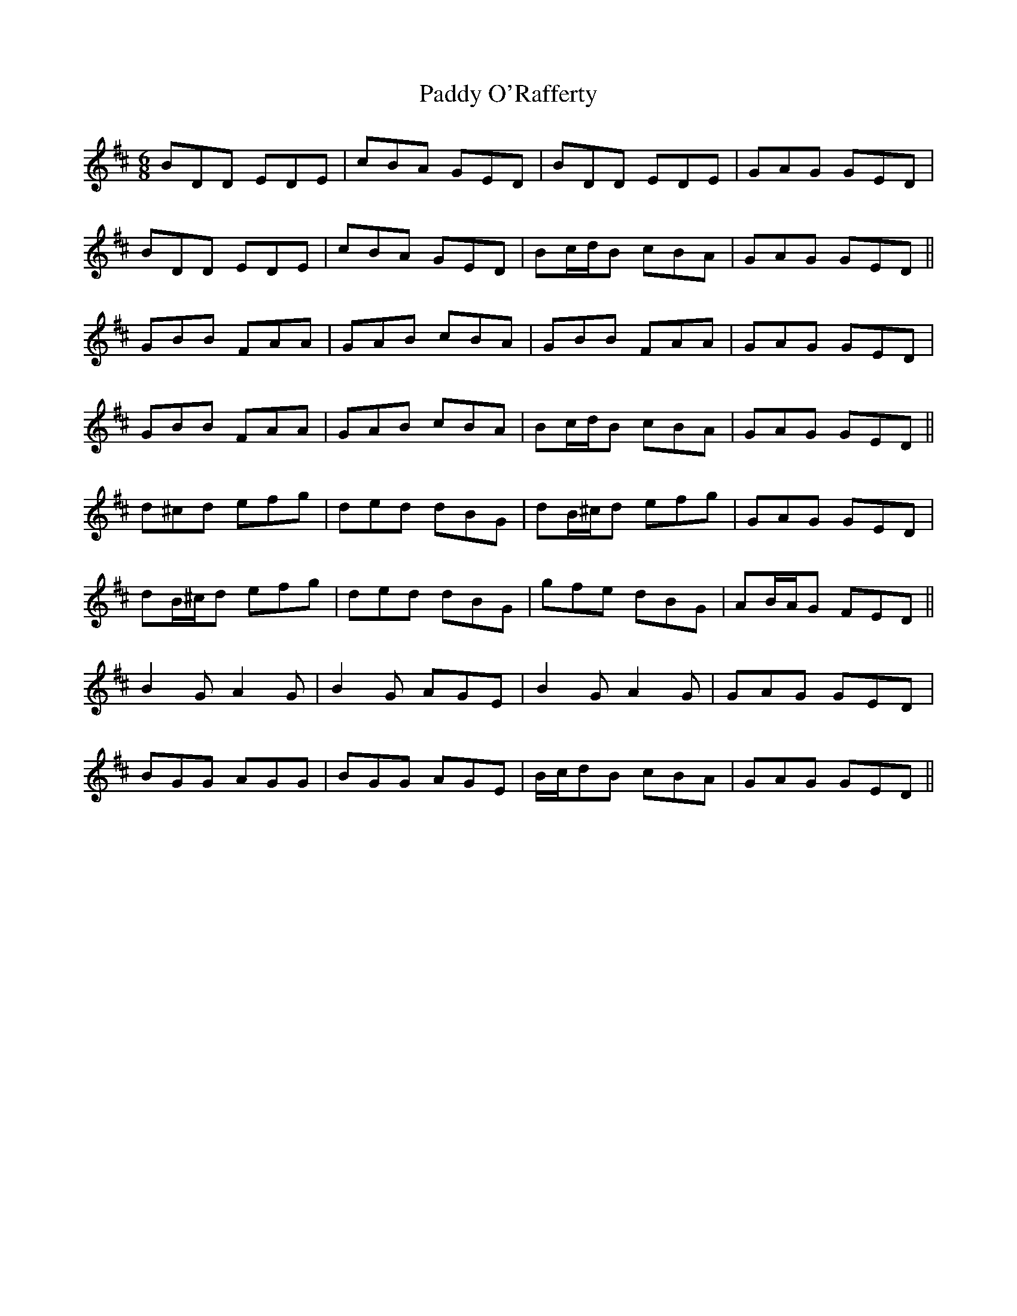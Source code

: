 X: 31371
T: Paddy O'Rafferty
R: jig
M: 6/8
K: Dmajor
BDD EDE|cBA GED|BDD EDE|GAG GED|
BDD EDE|cBA GED|Bc/d/B cBA|GAG GED||
GBB FAA|GAB cBA|GBB FAA|GAG GED|
GBB FAA|GAB cBA|Bc/d/B cBA|GAG GED||
d^cd efg|ded dBG|dB/^c/d efg|GAG GED|
dB/^c/d efg|ded dBG|gfe dBG|AB/A/G FED||
B2G A2G|B2G AGE|B2G A2G|GAG GED|
BGG AGG|BGG AGE|B/c/dB cBA|GAG GED||

